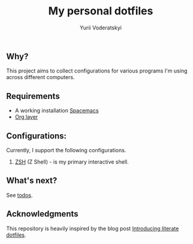 #+TITLE: My personal dotfiles
#+AUTHOR: Yurii Voderatskyi
#+KEYWORDS: personal dotfiles config

** Why?
   This project aims to collect configurations for various programs I'm using across different computers.
** Requirements 
- A working installation [[https://www.spacemacs.org/][Spacemacs]]
- [[https://www.spacemacs.org/layers/+emacs/org/README.html][Org layer]]
** Configurations:
   Currently, I support the following configurations.
   
   1. [[file:zsh.org][ZSH]] (Z Shell) - is my primary interactive shell.
** What's next?
   See [[file:todo.org][todos]].

** Acknowledgments
   This repository is heavily inspired by the blog post [[https://writepermission.com/introducing-literate-dotfiles.html][Introducing literate dotfiles]].

